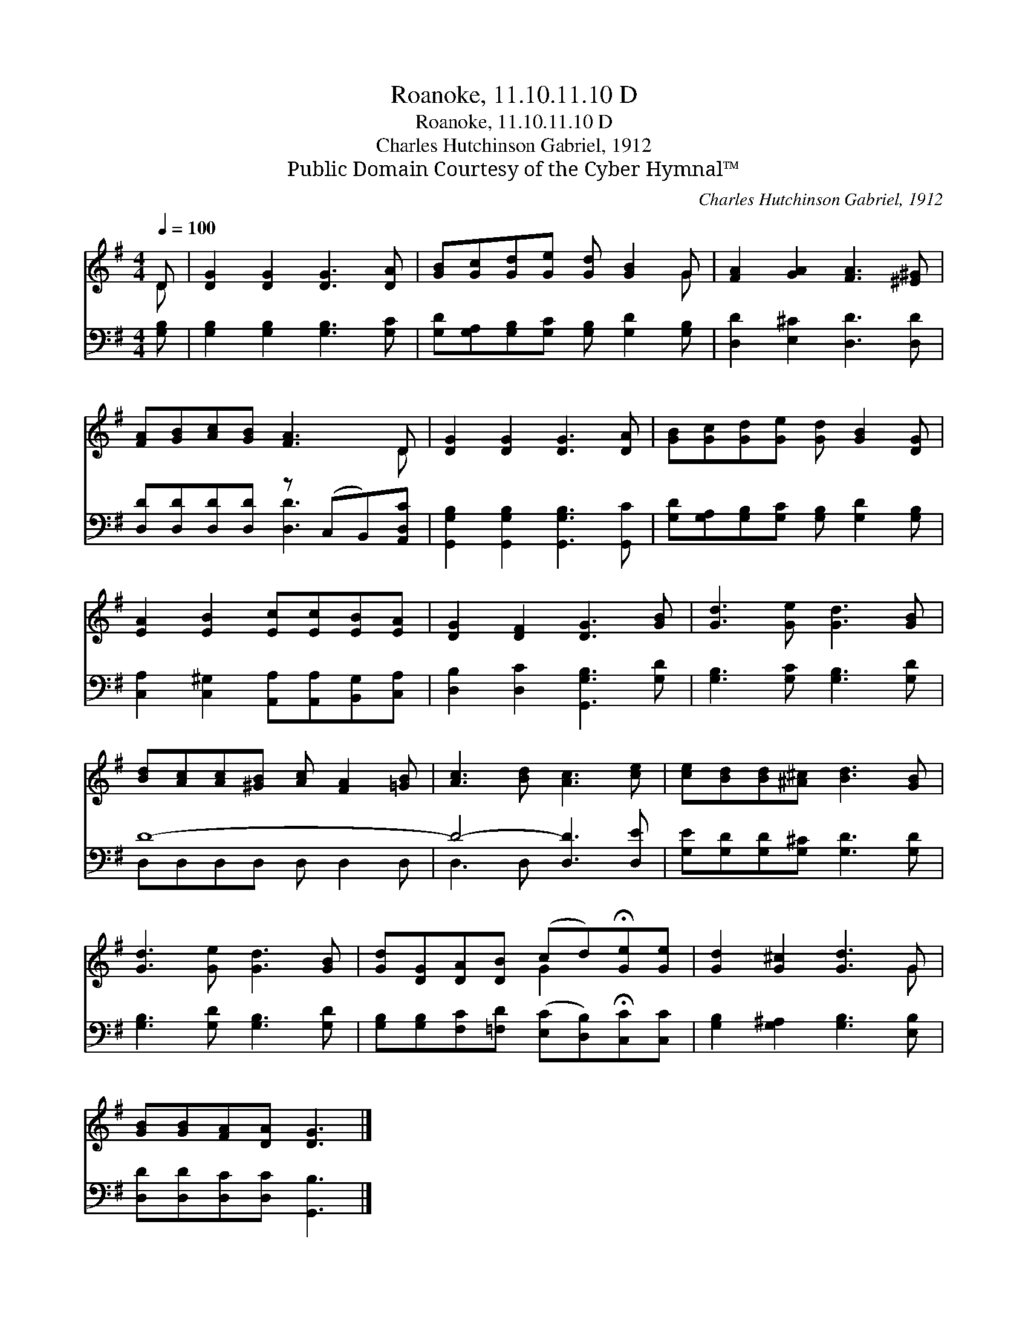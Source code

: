 X:1
T:Roanoke, 11.10.11.10 D
T:Roanoke, 11.10.11.10 D
T:Charles Hutchinson Gabriel, 1912
T:Public Domain Courtesy of the Cyber Hymnal™
C:Charles Hutchinson Gabriel, 1912
Z:Public Domain
Z:Courtesy of the Cyber Hymnal™
%%score ( 1 2 ) ( 3 4 )
L:1/8
Q:1/4=100
M:4/4
K:G
V:1 treble 
V:2 treble 
V:3 bass 
V:4 bass 
V:1
 D | [DG]2 [DG]2 [DG]3 [DA] | [GB][Gc][Gd][Ge] [Gd] [GB]2 G | [FA]2 [GA]2 [FA]3 [^E^G] | %4
 [FA][GB][Ac][GB] [FA]3 D | [DG]2 [DG]2 [DG]3 [DA] | [GB][Gc][Gd][Ge] [Gd] [GB]2 [DG] | %7
 [EA]2 [EB]2 [Ec][Ec][EB][EA] | [DG]2 [DF]2 [DG]3 [GB] | [Gd]3 [Ge] [Gd]3 [GB] | %10
 [Bd][Ac][Ac][^GB] [Ac] [FA]2 [=GB] | [Ac]3 [Bd] [Ac]3 [ce] | [ce][Bd][Bd][^A^c] [Bd]3 [GB] | %13
 [Gd]3 [Ge] [Gd]3 [GB] | [Gd][DG][DA][DB] (cd)!fermata![Ge][Ge] | [Gd]2 [G^c]2 [Gd]3 G | %16
 [GB][GB][FA][DA] [DG]3 |] %17
V:2
 D | x8 | x7 G | x8 | x7 D | x8 | x8 | x8 | x8 | x8 | x8 | x8 | x8 | x8 | x4 G2 x2 | x7 G | x7 |] %17
V:3
 [G,B,] | [G,B,]2 [G,B,]2 [G,B,]3 [G,C] | [G,D][G,A,][G,B,][G,C] [G,B,] [G,D]2 [G,B,] | %3
 [D,D]2 [E,^C]2 [D,D]3 [D,D] | [D,D][D,D][D,D][D,D] z (C,B,,)[A,,D,C] | %5
 [G,,G,B,]2 [G,,G,B,]2 [G,,G,B,]3 [G,,C] | [G,D][G,A,][G,B,][G,C] [G,B,] [G,D]2 [G,B,] | %7
 [C,A,]2 [C,^G,]2 [A,,A,][A,,A,][B,,G,][C,A,] | [D,B,]2 [D,C]2 [G,,G,B,]3 [G,D] | %9
 [G,B,]3 [G,C] [G,B,]3 [G,D] | D8- | D4- [D,D]3 [D,E] | [G,E][G,D][G,D][G,^C] [G,D]3 [G,D] | %13
 [G,B,]3 [G,D] [G,B,]3 [G,D] | [G,B,][G,B,][F,C][=F,D] ([E,C][D,B,])!fermata![C,C][C,C] | %15
 [G,B,]2 [G,^A,]2 [G,B,]3 [E,B,] | [D,D][D,D][D,C][D,C] [G,,B,]3 |] %17
V:4
 x | x8 | x8 | x8 | x4 [D,D]3 x | x8 | x8 | x8 | x8 | x8 | D,D,D,D, D, D,2 D, | D,3 D, x4 | x8 | %13
 x8 | x8 | x8 | x7 |] %17

